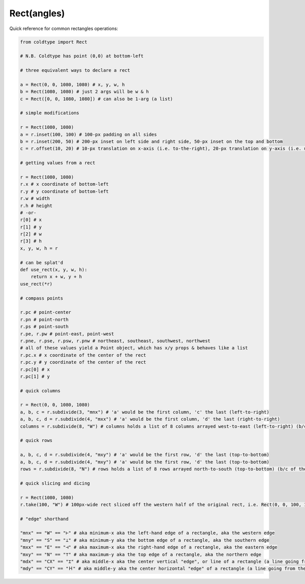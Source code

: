
Rect(angles)
============

Quick reference for common rectangles operations:

.. code:: python

    from coldtype import Rect

    # N.B. Coldtype has point (0,0) at bottom-left

    # three equivalent ways to declare a rect
    
    a = Rect(0, 0, 1080, 1080) # x, y, w, h
    b = Rect(1080, 1080) # just 2 args will be w & h
    c = Rect([0, 0, 1080, 1080]) # can also be 1-arg (a list)

    # simple modifications
    
    r = Rect(1080, 1080)
    a = r.inset(100, 100) # 100-px padding on all sides
    b = r.inset(200, 50) # 200-px inset on left side and right side, 50-px inset on the top and bottom
    c = r.offset(10, 20) # 10-px translation on x-axis (i.e. to-the-right), 20-px translation on y-axis (i.e. up)

    # getting values from a rect
    
    r = Rect(1080, 1080)
    r.x # x coordinate of bottom-left
    r.y # y coordinate of bottom-left
    r.w # width
    r.h # height
    # -or-
    r[0] # x
    r[1] # y
    r[2] # w
    r[3] # h
    x, y, w, h = r
    
    # can be splat'd
    def use_rect(x, y, w, h):
        return x + w, y + h
    use_rect(*r)

    # compass points
    
    r.pc # point-center
    r.pn # point-north
    r.ps # point-south
    r.pe, r.pw # point-east, point-west
    r.pne, r.pse, r.psw, r.pnw # northeast, southeast, southwest, northwest
    # all of these values yield a Point object, which has x/y props & behaves like a list
    r.pc.x # x coordinate of the center of the rect
    r.pc.y # y coordinate of the center of the rect
    r.pc[0] # x
    r.pc[1] # y

    # quick columns
    
    r = Rect(0, 0, 1080, 1080)
    a, b, c = r.subdivide(3, "mnx") # 'a' would be the first column, 'c' the last (left-to-right)
    a, b, c, d = r.subdivide(4, "mxx") # 'a' would be the first column, 'd' the last (right-to-right)
    columns = r.subdivide(8, "W") # columns holds a list of 8 columns arrayed west-to-east (left-to-right) (b/c of the W argument, equivalent to "mnx")

    # quick rows
    
    a, b, c, d = r.subdivide(4, "mxy") # 'a' would be the first row, 'd' the last (top-to-bottom)
    a, b, c, d = r.subdivide(4, "mxy") # 'a' would be the first row, 'd' the last (top-to-bottom)
    rows = r.subdivide(8, "N") # rows holds a list of 8 rows arrayed north-to-south (top-to-bottom) (b/c of the "N" argument, equivalent to "mxy")

    # quick slicing and dicing
    
    r = Rect(1080, 1080)
    r.take(100, "W") # 100px-wide rect sliced off the western half of the original rect, i.e. Rect(0, 0, 100, 1080)

    # "edge" shorthand

    "mnx" == "W" == "⊢" # aka minimum-x aka the left-hand edge of a rectangle, aka the western edge
    "mny" == "S" == "⊥" # aka minimum-y aka the bottom edge of a rectangle, aka the southern edge
    "mxx" == "E" == "⊣" # aka maximum-x aka the right-hand edge of a rectangle, aka the eastern edge
    "mxy" == "N" == "⊤" # aka maximum-y aka the top edge of a rectangle, aka the northern edge
    "mdx" == "CX" == "⌶" # aka middle-x aka the center vertical "edge", or line of a rectangle (a line going from the top to the bottom right down the middle)
    "mdy" == "CY" == "Ｈ" # aka middle-y aka the center horizontal "edge" of a rectangle (a line going from the left to the right right through the middle (separating the bottom half from the top half))